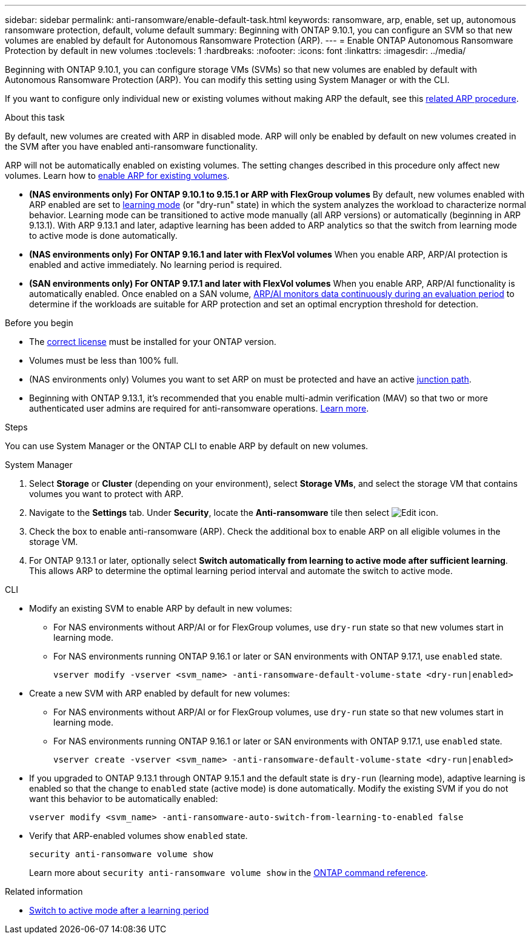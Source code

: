 ---
sidebar: sidebar
permalink: anti-ransomware/enable-default-task.html
keywords: ransomware, arp, enable, set up, autonomous ransomware protection, default, volume default
summary: Beginning with ONTAP 9.10.1, you can configure an SVM so that new volumes are enabled by default for Autonomous Ransomware Protection (ARP).
---
= Enable ONTAP Autonomous Ransomware Protection by default in new volumes
:toclevels: 1
:hardbreaks:
:nofooter:
:icons: font
:linkattrs:
:imagesdir: ../media/

[.lead]
Beginning with ONTAP 9.10.1, you can configure storage VMs (SVMs) so that new volumes are enabled by default with Autonomous Ransomware Protection (ARP). You can modify this setting using System Manager or with the CLI. 

If you want to configure only individual new or existing volumes without making ARP the default, see this link:enable-task.html[related ARP procedure].

//This procedure applies to FAS, AFF, and ASA systems. If you have an ASA r2 system (ASA A1K, ASA A90, ASA A70, ASA A50, ASA A30, or ASA A20), follow these steps (link to be provided) to enable ARP.

.About this task

By default, new volumes are created with ARP in disabled mode. ARP will only be enabled by default on new volumes created in the SVM after you have enabled anti-ransomware functionality. 

ARP will not be automatically enabled on existing volumes. The setting changes described in this procedure only affect new volumes. Learn how to link:enable-task.html[enable ARP for existing volumes].

* *(NAS environments only) For ONTAP 9.10.1 to 9.15.1 or ARP with FlexGroup volumes* 
By default, new volumes enabled with ARP enabled are set to link:index.html#learning-and-active-modes[learning mode] (or "dry-run" state) in which the system analyzes the workload to characterize normal behavior. Learning mode can be transitioned to active mode manually (all ARP versions) or automatically (beginning in ARP 9.13.1). With ARP 9.13.1 and later, adaptive learning has been added to ARP analytics so that the switch from learning mode to active mode is done automatically. 

* *(NAS environments only) For ONTAP 9.16.1 and later with FlexVol volumes*
When you enable ARP, ARP/AI protection is enabled and active immediately. No learning period is required.

* *(SAN environments only) For ONTAP 9.17.1 and later with FlexVol volumes*
When you enable ARP, ARP/AI functionality is automatically enabled. Once enabled on a SAN volume, link:respond-san-entropy-eval-period.html[ARP/AI monitors data continuously during an evaluation period] to determine if the workloads are suitable for ARP protection and set an optimal encryption threshold for detection.

.Before you begin 

* The xref:index.html[correct license] must be installed for your ONTAP version.
* Volumes must be less than 100% full.
* (NAS environments only) Volumes you want to set ARP on must be protected and have an active link:../concepts/namespaces-junction-points-concept.html[junction path].
* Beginning with ONTAP 9.13.1, it's recommended that you enable multi-admin verification (MAV) so that two or more authenticated user admins are required for anti-ransomware operations. link:../multi-admin-verify/enable-disable-task.html[Learn more].

.Steps

You can use System Manager or the ONTAP CLI to enable ARP by default on new volumes. 

[role="tabbed-block"]
====
.System Manager
--
. Select *Storage* or *Cluster* (depending on your environment), select *Storage VMs*, and select the storage VM that contains volumes you want to protect with ARP.
. Navigate to the *Settings* tab. Under *Security*, locate the *Anti-ransomware* tile then select image:icon_pencil.gif[Edit icon].
. Check the box to enable anti-ransomware (ARP). Check the additional box to enable ARP on all eligible volumes in the storage VM.
. For ONTAP 9.13.1 or later, optionally select *Switch automatically from learning to active mode after sufficient learning*. This allows ARP to determine the optimal learning period interval and automate the switch to active mode.

--

.CLI
--
* Modify an existing SVM to enable ARP by default in new volumes:
+
** For NAS environments without ARP/AI or for FlexGroup volumes, use `dry-run` state so that new volumes start in learning mode. 
** For NAS environments running ONTAP 9.16.1 or later or SAN environments with ONTAP 9.17.1, use `enabled` state.
+
[source, cli]
----
vserver modify -vserver <svm_name> -anti-ransomware-default-volume-state <dry-run|enabled>
----

* Create a new SVM with ARP enabled by default for new volumes:
+
** For NAS environments without ARP/AI or for FlexGroup volumes, use `dry-run` state so that new volumes start in learning mode. 
** For NAS environments running ONTAP 9.16.1 or later or SAN environments with ONTAP 9.17.1, use `enabled` state.
+
[source, cli]
----
vserver create -vserver <svm_name> -anti-ransomware-default-volume-state <dry-run|enabled>
----

* If you upgraded to ONTAP 9.13.1 through ONTAP 9.15.1 and the default state is `dry-run` (learning mode), adaptive learning is enabled so that the change to `enabled` state (active mode) is done automatically. Modify the existing SVM if you do not want this behavior to be automatically enabled:
+
[source, cli]
----
vserver modify <svm_name> -anti-ransomware-auto-switch-from-learning-to-enabled false
----

* Verify that ARP-enabled volumes show `enabled` state.
+
[source, cli]
----
security anti-ransomware volume show
----
+
Learn more about `security anti-ransomware volume show` in the link:https://docs.netapp.com/us-en/ontap-cli/security-anti-ransomware-volume-show.html[ONTAP command reference^].
--
====

.Related information

* link:switch-learning-to-active-mode.html[Switch to active mode after a learning period]

// 2025 May 27, ONTAPDOC-2960
// 2025-May 21, ontapdoc-2689
// 2025 Jan 21, ONTAPDOC-1070
// 2025-1-16, ontapdoc-2645
// 2024-9-17, ontapdoc-2204
// 2024 may 16, ontapdoc-1986
// 2023-02-27, #1262
// 21 dec 2023, ontapdoc-1550
// 18 may 2023, ontapdoc-1046
// 2023-04-06, ontapdoc-931
// 2022 Dec 16, ontap-issues-739
// 2022-08-25, BURT 1499112
// 2022 June 2, BURT 1466313
// 2022-03-30, Jira IE-517
// 2022-03-22, ontap-issues-419
// 07 DEC 2021, BURT 1430515
// 29 OCT 2021, Jira IE-353
